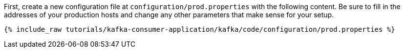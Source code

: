 First, create a new configuration file at `configuration/prod.properties` with the following content. Be sure to fill in the addresses of your production hosts and change any other parameters that make sense for your setup.

+++++
<pre class="snippet"><code class="shell">{% include_raw tutorials/kafka-consumer-application/kafka/code/configuration/prod.properties %}</code></pre>
+++++
